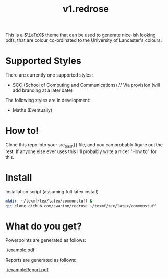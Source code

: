 #+title: v1.redrose

 [[./img/coat_of_arms.png]]

This is a $\LaTeX$ theme that can be used to generate nice-ish looking pdfs, that are colour co-ordinated to the University of Lancaster's colours.

* Supported Styles
There are currently one supported styles:
- SCC (School of Computing and Communications) // Via provision (will add branding at a later date)
The following styles are in development:
- Maths (Eventually)

* How to!
Clone this repo into your src_bash{} file, and you can probably figure out the rest. If anyone else ever uses this I'll probably write a nicer "How to" for this.

* Install
Installation script (assuming full latex install)
#+NAME: Installation script (assuming full latex install)
#+BEGIN_SRC bash
mkdir  ~/texmf/tex/latex/commonstuff &
git clone github.com/swartom/redrose ~/texmf/tex/latex/commonstuff
#+END_SRC
* What do you get?
Powerpoints are generated as follows:

[[./example.pdf]]

Reports are generated as follows:

[[./exampleReport.pdf]]
